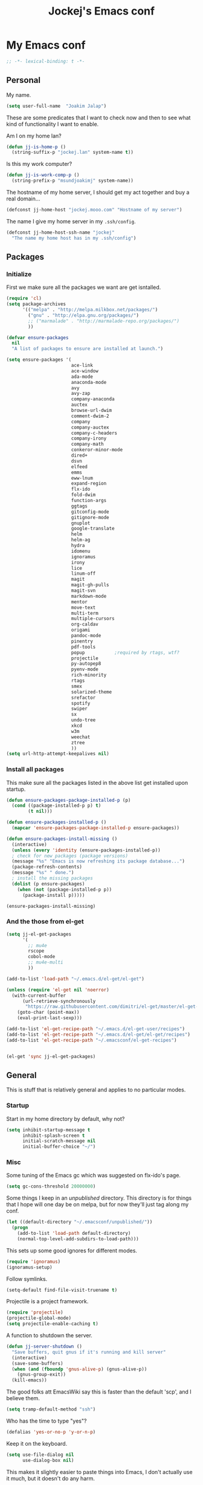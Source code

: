 #+TITLE: Jockej's Emacs conf

* My Emacs conf

  #+BEGIN_SRC emacs-lisp
  ;; -*- lexical-binding: t -*-
  #+END_SRC

** Personal
   <<babel-init>>

   My name.
   #+BEGIN_SRC emacs-lisp
  (setq user-full-name  "Joakim Jalap")
   #+END_SRC

   These are some predicates that I want to check now and then to see what kind of
   functionality I want to enable.

   Am I on my home lan?
   #+BEGIN_SRC emacs-lisp
  (defun jj-is-home-p ()
    (string-suffix-p "jockej.lan" system-name t))
   #+END_SRC

   Is this my work computer?
   #+BEGIN_SRC emacs-lisp
  (defun jj-is-work-comp-p ()
    (string-prefix-p "msundjoakimj" system-name))
   #+END_SRC

   The hostname of my home server, I should get my act together and buy a real
   domain...
   #+BEGIN_SRC emacs-lisp
  (defconst jj-home-host "jockej.mooo.com" "Hostname of my server")
   #+END_SRC

   The name I give my home server in my =.ssh/config=.
   #+BEGIN_SRC emacs-lisp
  (defconst jj-home-host-ssh-name "jockej"
    "The name my home host has in my .ssh/config")
   #+END_SRC

** Packages

*** Initialize

    First we make sure all the packages we want are get isntalled.
    #+BEGIN_SRC emacs-lisp
      (require 'cl)
      (setq package-archives
            '(("melpa" . "http://melpa.milkbox.net/packages/")
              ("gnu" . "http://elpa.gnu.org/packages/")
              ;; ("marmalade" . "http://marmalade-repo.org/packages/")
              ))

      (defvar ensure-packages
        nil
        "A list of packages to ensure are installed at launch.")

      (setq ensure-packages '(
                              ace-link
                              ace-window
                              ada-mode
                              anaconda-mode
                              avy
                              avy-zap
                              company-anaconda
                              auctex
                              browse-url-dwim
                              comment-dwim-2
                              company
                              company-auctex
                              company-c-headers
                              company-irony
                              company-math
                              conkeror-minor-mode
                              dired+
                              dsvn
                              elfeed
                              emms
                              eww-lnum
                              expand-region
                              flx-ido
                              fold-dwim
                              function-args
                              ggtags
                              gitconfig-mode
                              gitignore-mode
                              gnuplot
                              google-translate
                              helm
                              helm-ag
                              hydra
                              idomenu
                              ignoramus
                              irony
                              lice
                              linum-off
                              magit
                              magit-gh-pulls
                              magit-svn
                              markdown-mode
                              mentor
                              move-text
                              multi-term
                              multiple-cursors
                              org-caldav
                              origami
                              pandoc-mode
                              pinentry
                              pdf-tools
                              popup           ;required by rtags, wtf?
                              projectile
                              py-autopep8
                              pyenv-mode
                              rich-minority
                              rtags
                              smex
                              solarized-theme
                              srefactor
                              spotify
                              swiper
                              sx
                              undo-tree
                              xkcd
                              w3m
                              weechat
                              ztree
                              ))
      (setq url-http-attempt-keepalives nil)
    #+END_SRC

*** Install all packages

    This make sure all the packages listed in the above list get installed upon startup.
    #+BEGIN_SRC emacs-lisp
(defun ensure-packages-package-installed-p (p)
  (cond ((package-installed-p p) t)
        (t nil)))

(defun ensure-packages-installed-p ()
  (mapcar 'ensure-packages-package-installed-p ensure-packages))

(defun ensure-packages-install-missing ()
  (interactive)
  (unless (every 'identity (ensure-packages-installed-p))
  ; check for new packages (package versions)
  (message "%s" "Emacs is now refreshing its package database...")
  (package-refresh-contents)
  (message "%s" " done.")
  ; install the missing packages
  (dolist (p ensure-packages)
    (when (not (package-installed-p p))
      (package-install p)))))

(ensure-packages-install-missing)
    #+END_SRC

*** And the those from el-get

    #+BEGIN_SRC emacs-lisp
  (setq jj-el-get-packages
        '(
          ;; mu4e
          rscope
          cobol-mode
          ;; mu4e-multi
          ))

  (add-to-list 'load-path "~/.emacs.d/el-get/el-get")

  (unless (require 'el-get nil 'noerror)
    (with-current-buffer
        (url-retrieve-synchronously
         "https://raw.githubusercontent.com/dimitri/el-get/master/el-get-install.el")
      (goto-char (point-max))
      (eval-print-last-sexp)))

  (add-to-list 'el-get-recipe-path "~/.emacs.d/el-get-user/recipes")
  (add-to-list 'el-get-recipe-path "~/.emacs.d/el-get/el-get/recipes")
  (add-to-list 'el-get-recipe-path "~/.emacsconf/el-get-recipes")


  (el-get 'sync jj-el-get-packages)
    #+END_SRC

** General
   This is stuff that is relatively general and applies to no particular modes.


*** Startup

    Start in my home directory by default, why not?
    #+BEGIN_SRC emacs-lisp
  (setq inhibit-startup-message t
        inhibit-splash-screen t
        initial-scratch-message nil
        initial-buffer-choice "~/")
    #+END_SRC

*** Misc

    Some tuning of the Emacs gc which was suggested on flx-ido's page.
    #+BEGIN_SRC emacs-lisp
  (setq gc-cons-threshold 20000000)
    #+END_SRC

    Some things I keep in an /unpublished/ directory. This directory is for things
    that I hope will one day be on melpa, but for now they'll just tag along my
    conf.
    #+BEGIN_SRC emacs-lisp
  (let ((default-directory "~/.emacsconf/unpublished/"))
    (progn
      (add-to-list 'load-path default-directory)
      (normal-top-level-add-subdirs-to-load-path)))
    #+END_SRC

    This sets up some good ignores for different modes.
    #+BEGIN_SRC emacs-lisp
  (require 'ignoramus)
  (ignoramus-setup)
    #+END_SRC

    Follow symlinks.
    #+BEGIN_SRC emacs-lisp
  (setq-default find-file-visit-truename t)
    #+END_SRC

    Projectile is a project framework.
    #+BEGIN_SRC emacs-lisp
(require 'projectile)
(projectile-global-mode)
(setq projectile-enable-caching t)
    #+END_SRC

    A function to shutdown the server.
    #+BEGIN_SRC emacs-lisp
  (defun jj-server-shutdown ()
    "Save buffers, quit gnus if it's running and kill server"
    (interactive)
    (save-some-buffers)
    (when (and (fboundp 'gnus-alive-p) (gnus-alive-p))
      (gnus-group-exit))
    (kill-emacs))
    #+END_SRC

    The good folks att EmacsWiki say this is faster than the default 'scp', and I
    believe them.
    #+BEGIN_SRC emacs-lisp
  (setq tramp-default-method "ssh")
    #+END_SRC

    Who has the time to type "yes"?
    #+BEGIN_SRC emacs-lisp
(defalias 'yes-or-no-p 'y-or-n-p)
    #+END_SRC

    Keep it on the keyboard.
    #+BEGIN_SRC emacs-lisp
  (setq use-file-dialog nil
        use-dialog-box nil)
    #+END_SRC

    This makes it slightly easier to paste things into Emacs, I don't actually use
    it much, but it doesn't do any harm.
    #+BEGIN_SRC emacs-lisp
  (setq save-interprogram-paste-before-kill t)
    #+END_SRC

    The calc window is very small and very specific, make sure nothing else opens
    there.
    #+BEGIN_SRC emacs-lisp
  (defun jj-set-calc-win-dedicated (&rest args)
    (let ((win (get-buffer-window "*Calculator*")))
      (when win
        (set-window-dedicated-p win t))))
  (advice-add 'calc :after 'jj-set-calc-win-dedicated)
    #+END_SRC

    If I have made no modifications to a file and it's been changed on disk, revert
    it without asking.
    #+BEGIN_SRC emacs-lisp
  (global-auto-revert-mode 1)
    #+END_SRC

    Now, this is what i love about =Emacs=, you can have it just the way you like
    it. The problem was this: I run =i3= as my window manager, and when I switch to
    another monitor, it places the cursor in the middle. But the thing is I tend to
    have =Emacs= split into two windows, so the cursor always wound up right between
    them, and then an annoying tooltip appeared saying something like "drag to
    resize". I found this highly annoying, so I made this little function to exile
    the pointer to the top left of the frame on focus in. This of course makes it a
    little wierd when I drag the mouse into a frame and it's suddenly up in the
    corner, but it's really not that annoying, and I don't really use the mouse much
    anyways.
    #+BEGIN_SRC emacs-lisp
  (when (display-graphic-p)
    (defun jj-move-pointer ()
      "Move pointer to the top left corner"
      (set-mouse-position (car (mouse-position)) 0 0))

    (add-hook 'focus-in-hook 'jj-move-pointer))
    #+END_SRC

**** GPG

     So, this was a bit of a pain to get working, but now it works. For some
     inexplicable reason, pinentry-emacs isn't built by default on either FreeBSD or
     Arch, so one has to build it from source, and add
     =--enable-pinentry-emacs=. Then add "allow-pinentry-emacs" to
     =~/.gnupg/gpg-agent.conf=.
     Then one simply does:
#+BEGIN_SRC emacs-lisp
  (pinentry-start)
  (setenv "INSIDE_EMACS" "YES")
#+END_SRC

**** Helper fuctions

     A function to switch window. I think I've read somewhere that you shouldn't put
     lambda expressions in hooks (not sure why), so I define a function. The reason
     for the =&rest args= is that I need to be able to use it as advice to a function
     which takes arguments.
     #+BEGIN_SRC emacs-lisp
  (defun jj-other-window (&rest args)
    (other-window 1))
     #+END_SRC

*** Dired

    Some tasty extras for dired.
    #+BEGIN_SRC emacs-lisp
  (require 'dired-x)
  (require 'dired+)
    #+END_SRC

    Don't create new dired buffers all the time.
    #+BEGIN_SRC emacs-lisp
  (toggle-diredp-find-file-reuse-dir 1)
    #+END_SRC

    Dired+ does crazy amounts of font lock, too much for my taste. Turn it down a
    notch.
    #+BEGIN_SRC emacs-lisp
  (setq font-lock-maximum-decoration '((dired-mode . nil)
                                       (wdired-mode . nil)
                                       (t . t)))
    #+END_SRC

    Hide details like owner and such.
    #+BEGIN_SRC emacs-lisp
  (setq diredp-hide-details-initially-flag t
        diredp-hide-details-propagate-flag t)
    #+END_SRC

    Always copy and delete recursively withour prompting.
    #+BEGIN_SRC emacs-lisp
  (setq dired-recursive-copies 'always
        dired-recursive-deletes 'always)
    #+END_SRC

    "Dwim-target" means that if there is another dired window in the same frame,
    that will be the default target of rename and copy operations. This means that
    we can use Emacs as a midnight commander!
    #+BEGIN_SRC emacs-lisp
  (setq dired-dwim-target t)
    #+END_SRC

    A list of programs to use for different extensions.
    #+BEGIN_SRC emacs-lisp
  (setq dired-guess-shell-alist-user
        '(
          ("\\.pdf\\'" "zathura")
          ("\\.f?od.\\'" "libreoffice")
          ("\\.docx?\\'" "libreoffice")
          ("\\.mkv\\'" "mplayer -ao sdl")
          ("\\.avi\\'" "mplayer -ao sdl")
          ("\\.mpeg\\'" "mplayer -ao sdl")
          ))
    #+END_SRC

    Add switches for human readable sizes and to hide dotfiles.
    #+BEGIN_SRC emacs-lisp
  (setq dired-listing-switches "-lh")
    #+END_SRC

Bind =C-j= to a command which executes the script under the cursor. Quite handy.
#+BEGIN_SRC emacs-lisp
  (defun jj-this-script ()
    "Run the file under cursor, hopefully it is a script"
    (interactive)
    (when (eq major-mode 'dired-mode)
      (let ((script (dired-get-filename)))
        (if (and (file-regular-p script)
                 (file-executable-p script))
            (shell-command script
                           "*jj-dired-script*"
                           "*jj-dired-script-error*")
          (user-error "Can't run that file")))))

  (define-key dired-mode-map (kbd "C-j") 'jj-this-script)
#+END_SRC

*** Keyboard

    These are just some bindings I find more comfortable than the defaults, which I
    honestly find quite horrible.
    #+BEGIN_SRC emacs-lisp
(global-set-key (kbd "C-;") 'Control-X-prefix)
(define-key key-translation-map (kbd "C-,") (kbd "C-c"))
    #+END_SRC

    I also add a Hyper modifier key, which gives the possibility for many new global
    keybindings which don't conflict with any from packages or core Emacs. For this
    I use the "Menu" key, which I otherwise don't use for anything anyway.
    On GNU/Linux I do this via xmodmap, but on Windows you can do this instead:
    #+BEGIN_SRC emacs-lisp
  (when (eq system-type 'windows-nt)
    (setq w32-apps-modifier 'hyper))
    #+END_SRC

    Unfortunately I can't use the menu key in the terminal, so I also add this:
    #+BEGIN_SRC emacs-lisp
(define-key function-key-map (kbd "<f9>") 'event-apply-hyper-modifier)
    #+END_SRC

    Actually what I do is I make the menu key send 'F9', so I can use when I ssh
    from, say, xterm.

    I have written an input method for the programmers dvorak layout. MAybe one day
    I'll put it on Melpa.
    #+BEGIN_SRC emacs-lisp
  (require 'programmers-dvorak)
    #+END_SRC

*** Editing

    General Editing settings.

    I used to do most my programming on a 10" netbook, so I got used to these
    settings, and now I quite like them.
    #+BEGIN_SRC emacs-lisp
  (setq standard-indent 2)
  (setq tab-width 2)
  (setq-default fill-column 80
                auto-fill-function 'do-auto-fill
                indent-tabs-mode nil)
    #+END_SRC

    Require a newline at the end of files.
    #+BEGIN_SRC emacs-lisp
  (setq-default require-final-newline t)
    #+END_SRC

    This is some weird anachronism.
    #+BEGIN_SRC emacs-lisp
  (setq-default sentence-end-double-space nil)
    #+END_SRC

    I delete more than I read help docs, a fact which probably says something about
    me as a person...
    #+BEGIN_SRC emacs-lisp
(define-key global-map "\C-h" 'backward-delete-char)
    #+END_SRC

    These are very nice builtins, but have no keybindings per default.
    #+BEGIN_SRC emacs-lisp
  (require 'misc)
  (global-set-key (kbd "M-B") 'backward-to-word)
  (global-set-key (kbd "M-F") 'forward-to-word)
    #+END_SRC

    These are more useful this way, when they operate on the whole word.
    TODO: convert these to the new `advice-add' syntax.
    #+BEGIN_SRC emacs-lisp
  (defadvice upcase-word (before upcase-word-advice activate)
    (unless (looking-back "\\b")
      (backward-word)))

  (defadvice downcase-word (before downcase-word-advice activate)
    (unless (looking-back "\\b")
      (backward-word)))

  (defadvice capitalize-word (before capitalize-word-advice activate)
    (unless (or (looking-back "\\b")
                (bound-and-true-p subword-mode))
      (backward-word)))
    #+END_SRC

**** Custom commands

     I think this is more useful than the default =newline-and-indent=, =open-line=
     and =kill-line=. Originally I got the *-open-line functions from a SO post I
     think and they were meant to emulate vi's =o= and =O= commands (the horror!).
     Now I've extended them a bit. Org uses its own version of most of these
     commands, and I've tried to keep the nice parts of those.

     A function to open a line above, sort of like vi's =O=.
     #+BEGIN_SRC emacs-lisp
  ;; need this for org-table-check-inside-data-field
  (require 'org-table)
  (defun jj-open-line-above (arg)
    "Insert a new line above the current line and indent it.

  If we're in an org table, insert a new row, like `org-open-line' does. With a
    prefix argument, call `open-line', and indent stuff properly (not in an org-table)."
    (interactive "P")
    (if (and (eq major-mode 'org-mode)
             (org-table-check-inside-data-field t))
        (org-table-insert-row)
      (if arg
          (save-excursion
            (open-line 1)
            (forward-line 1)
            (indent-according-to-mode)
            (forward-line -1))
        (progn
          (beginning-of-line)
          (open-line 1)
          (indent-according-to-mode)))))

  (global-set-key (kbd "C-o") 'jj-open-line-above)
  (define-key org-mode-map (kbd "C-o") 'jj-open-line-above)
     #+END_SRC

     This is a bit like vi's =o=.
     #+BEGIN_SRC emacs-lisp
  (defun jj-open-line-below ()
    "Insert a new line below the current line and indent it.

  If we're in an org-mode buffer and in a table, go to the next table row instead,
   so as to emulate org-modes newline-and-indent"
    (if (and (eq major-mode 'org-mode)
             (org-table-check-inside-data-field t))
        (org-table-next-row)
      (progn
        (end-of-line)
        (newline-and-indent))))
     #+END_SRC

     This is one of my most used commands.
     #+BEGIN_SRC emacs-lisp
  (defun jj-open-line (&optional abovep)
    "Insert a newline below the current line and put point at beginning.

  With a prefix argument, call `jj-open-line-above'.
  With double prefix argument, call `jj-open-line-above' with prefix argument."
    (interactive "P")
    (cond ((equal abovep '(16))
           (jj-open-line-above t))
          ((equal abovep '(4))
           (jj-open-line-above nil))
          (t (jj-open-line-below))))

  (global-set-key (kbd "C-j") 'jj-open-line)
  (define-key org-mode-map (kbd "C-j") 'jj-open-line)
     #+END_SRC

     Usually I wan't to call =kill-whole-line=, but in certain situations it is
     better to call =kill-line=.
     #+BEGIN_SRC emacs-lisp
  (defun jj-kill-line (&optional arg)
    "Run `kill-whole-line', with prefix run `kill-line'."
    (interactive "P")
    (if arg (kill-line)
      (kill-whole-line)))

  (define-key org-mode-map (kbd "C-k") 'jj-kill-line)
  (global-set-key (kbd "C-k") 'jj-kill-line)
     #+END_SRC

     I'm starting to feel a bit of the infamous Emacs pinky. So I wanted a more
     comfortable way of scrolling than =C-n=. =just-one-space= is a useful functions
     sometimes, so it gets to semi keep its keybinding.
     #+BEGIN_SRC emacs-lisp
  (defun jj-thumb-scroll (&optional arg)
    "Call `next-line'. With argument call `just-one-space'."
    (interactive "P")
    (if arg (just-one-space)
      (next-line)))

  (global-set-key (kbd "M-SPC") 'jj-thumb-scroll)
     #+END_SRC

     This is an awesome extension. Unfortunately "C-|" is on of them keybindings
     which won't work in a terminal, so bind it to <F8> also.
     #+BEGIN_SRC emacs-lisp
  (global-set-key (kbd "C-|") 'er/expand-region)
  (global-set-key (kbd "<f8>") 'er/expand-region)
     #+END_SRC

     Multiple cursors. I don't actually use this... but it's good to be able to
     counter those sublimists...
     I took this from hydra's examples.
     #+BEGIN_SRC emacs-lisp
  (require 'multiple-cursors)
  (defhydra jj-multiple-cursors-hydra (:hint nil)
    "
       ^Up^            ^Down^        ^Miscellaneous^
  ----------------------------------------------
  [_p_]   Next    [_n_]   Next    [_l_] Edit lines
  [_P_]   Skip    [_N_]   Skip    [_a_] Mark all
  [_M-p_] Unmark  [_M-n_] Unmark  [_q_] Quit"
    ("l" mc/edit-lines :exit t)
    ("a" mc/mark-all-like-this :exit t)
    ("n" mc/mark-next-like-this)
    ("N" mc/skip-to-next-like-this)
    ("M-n" mc/unmark-next-like-this)
    ("p" mc/mark-previous-like-this)
    ("P" mc/skip-to-previous-like-this)
    ("M-p" mc/unmark-previous-like-this)
    ("q" nil))
  (global-set-key (kbd "H-m") 'jj-multiple-cursors-hydra/body)
     #+END_SRC

     Undo-tree is awesome.
     #+BEGIN_SRC emacs-lisp
  (require 'undo-tree)
  (global-undo-tree-mode)
     #+END_SRC

     A function to clean up buffers in general.
     #+BEGIN_SRC emacs-lisp
  (defun jj-clean-buffer ()
    "A function to make sure a buffer is nicely formatted"
    (interactive)
    (indent-region (point-min) (point-max))
    (untabify (point-min) (point-max))
    (delete-trailing-whitespace))
     #+END_SRC

     #+BEGIN_SRC emacs-lisp
  (require 'move-text)
  (global-set-key (kbd "M-S-<up>") 'move-text-up)
  (global-set-key (kbd "M-S-<down>") 'move-text-down)
     #+END_SRC

     #+BEGIN_SRC emacs-lisp
  (require 'avy-zap)
  (global-set-key (kbd "M-Z") 'avy-zap-to-char)
     #+END_SRC

     A couple of functions for opening temp buffers. Comes in handy sometimes.
     #+BEGIN_SRC emacs-lisp
  (defun jj-tmp-file (ending)
    "Opens as new buffer with major-mode set according to ending."
    (interactive "Mending: ")
    (let ((name (concat "jjtmp." ending)))
      (pop-to-buffer (generate-new-buffer name))
      (let ((buffer-file-name name))
        (set-auto-mode))))

  (defun jj-kill-tmps (ending)
    "Kill all jjtmp buffer ending in 'ending', which can be the empy string, which
    means kill all jjtmp buffers."
    (interactive "Mending: ")
    (let ((name (concat "jjtmp." ending)))
      (dolist (buf (buffer-list))
        (when (string-prefix-p name (buffer-name buf))
          (kill-buffer buf)))))
     #+END_SRC

*** Completion
    I use ido for most completion, I find it less intrusive than helm for things
    like switching buffers.
    #+BEGIN_SRC emacs-lisp
  (require 'flx-ido)
  (ido-mode 1)
  (ido-everywhere)
  (flx-ido-mode 1)
  (setq ido-enable-flex-matching t
        ido-use-faces nil)
    #+END_SRC

    Smex is a good replacement for M-x.
    #+BEGIN_SRC emacs-lisp
  (global-set-key (kbd "M-x") 'smex)
  (global-set-key (kbd "M-X") 'smex-major-mode-commands)
    #+END_SRC

*** Terminal

**** Ansi-term

     Use =zsh= if available, otherwise default to a regular bourne shell.
     #+BEGIN_SRC emacs-lisp
  (require 'multi-term)
  (setq multi-term-program (or (executable-find "zsh") "/bin/sh"))

  (defun jj-do-in-other-window (func &optional arg)
    "Move to other window and apply func."
    (jj-other-window)
    (call-interactively func arg))

  (defun jj-open-term-other-window (&optional arg)
    "Open a new terminal in the other window."
    (interactive "P")
    (jj-do-in-other-window 'multi-term arg))

  (defun jj-next-term-other-window (&optional arg)
    "Switch to next terminal in other window"
    (interactive "P")
    (jj-do-in-other-window 'multi-term-next arg))

  (defun jj-prev-term-other-window (&optional arg)
    "Switch to previous terminal in other window"
    (interactive "P")
    (jj-do-in-other-window 'multi-term-prev arg))

  (global-set-key (kbd "H-t c") 'multi-term)
  (global-set-key (kbd "H-t 4 c") 'jj-open-term-other-window)
  (global-set-key (kbd "H-t n") 'multi-term-next)
  (global-set-key (kbd "H-t 4 n") 'jj-next-term-other-window)
  (global-set-key (kbd "H-t p") 'multi-term-prev)
  (global-set-key (kbd "H-t 4 p") 'jj-prev-term-other-window)
     #+END_SRC

**** Eshell

     The Emacs shell.
     #+BEGIN_SRC emacs-lisp
  (require 'eshell)

  (defun jj-eshell-other-window ()
    "Open eshell in other window."
    (interactive)
    (jj-other-window)
    (eshell))

  (global-set-key (kbd "H-t e") 'eshell)
  (global-set-key (kbd "H-t 4 e") 'jj-eshell-other-window)
     #+END_SRC

     I don't know why this has to be done this way...
     #+BEGIN_SRC emacs-lisp
  (add-hook 'eshell-mode-hook
            (lambda ()
              (define-key eshell-mode-map (kbd "C-d")
                'eshell-life-is-too-much)))
     #+END_SRC

     Better to use Emacs.
     #+BEGIN_SRC emacs-lisp
  (setenv "PAGER" (executable-find "cat"))
     #+END_SRC

     #+BEGIN_SRC emacs-lisp
  (require 'em-smart)
  (setq eshell-where-to-jump 'begin)
  (setq eshell-review-quick-commands nil)
  (setq eshell-smart-space-goes-to-end t)
     #+END_SRC

*** Help

    I need somebody..
    #+BEGIN_SRC emacs-lisp
(require 'ehelp)
(define-key global-map [help] 'ehelp-command)
(define-key global-map [f1] 'ehelp-command)
    #+END_SRC

*** Scrolling

    Scrolling is always problematic.
    #+BEGIN_SRC emacs-lisp
  (setq scroll-conservatively 101
        scroll-margin 3
        scroll-preserve-screen-position t)
    #+END_SRC

*** Navigation

    These are functions to jump around in or between windows.
    #+BEGIN_SRC emacs-lisp
  (require 'avy)
  (defun jj-avy-or-clear-table-cell ()
    "If in org-mode table call `org-table-blank-field', otherwise
  call `avy-goto-word-or-subword-1'."
    (interactive)
    (if (and (eq major-mode 'org-mode)
             (org-table-check-inside-data-field t))
        (org-table-blank-field)
      (avy-goto-word-or-subword-1)))

  (global-set-key (kbd "C-c SPC") 'jj-avy-or-clear-table-cell)
  (define-key org-mode-map (kbd "C-c SPC") 'jj-avy-or-clear-table-cell)
    #+END_SRC

    Jump to a window.
    #+BEGIN_SRC emacs-lisp
  (require 'ace-window)
  (setq aw-keys '(?a ?s ?d ?f ?g ?h ?j ?k ?l))
  (define-key global-map (kbd "C-c <tab>") 'ace-window)
    #+END_SRC

    #+BEGIN_SRC emacs-lisp
  (require 'ace-link)
  (ace-link-setup-default)
    #+END_SRC

    Idomenu is a way to navigate imenu using ido, which is vastly superior to the
    default imenu in my opinion.
    #+BEGIN_SRC emacs-lisp
  (require 'idomenu)
  (setq-default imenu-auto-rescan t)
    #+END_SRC

    When I search for something I usually want to move to that thing. So move to the
    Occur buffer after invoking occur.
    #+BEGIN_SRC emacs-lisp
  (add-hook 'occur-hook 'jj-other-window)
    #+END_SRC

    A little function to search the symbol at point.
    #+BEGIN_SRC emacs-lisp
  (require 'thingatpt)
  (defun jj-occur-this (&optional proj)
    "Occur the symbol at point.

  With prefix, do a projectile-multi-occur. If there is no symbol at point, fall
    back to the regular `occur' or `projectile-multi-occur'."
    (interactive "P")
    (let ((thing (thing-at-point 'symbol t)))
      (if proj
          (if thing (multi-occur (projectile-project-buffers) thing)
            (projectile-multi-occur))
        (if thing (occur thing)
          (call-interactively 'occur)))))
  (global-set-key (kbd "H-a o") 'jj-occur-this)
    #+END_SRC

    #+BEGIN_SRC emacs-lisp
  (require 'swiper)
  (global-set-key (kbd "H-s") 'swiper)
    #+END_SRC

*** Backups

    Control the Emacs backups.
    #+BEGIN_SRC emacs-lisp
(setq
   backup-by-copying t
   backup-directory-alist
    '(("." . "~/.emacs-backups"))
   delete-old-versions t
   kept-new-versions 4
   kept-old-versions 2
   version-control t)
    #+END_SRC

** Non programming editing modes

*** Latex

    #+BEGIN_SRC emacs-lisp
  (require 'tex-site)
  (setq TeX-auto-save t)
  (setq TeX-parse-self t)
  (setq TeX-PDF-mode t)
  (setq-default TeX-master nil)
  (setq TeX-source-correlate-method 'synctex)
  (setq TeX-source-correlate-mode t)
  (setq TeX-source-correlate-start-server t)
  (setq reftex-plug-into-AUCTeX t)
  (setq TeX-view-program-selection '((output-pdf "zathura")))
  (require 'company-auctex)
  (require 'company-math)

  (defun jj-latex-hook ()
    "My hook for latex mode"
    (turn-on-reftex)
    (setq-local company-backends
                (append '(company-latex-commands company-math-symbols-latex)
                        company-backends))
    (company-auctex-init))

  (add-hook 'LaTeX-mode-hook 'jj-latex-hook)
    #+END_SRC

*** Markdown

    #+BEGIN_SRC emacs-lisp
(autoload 'markdown-mode "markdown-mode"
  "Major mode for editing markdown files" t)
(add-to-list 'auto-mode-alist '("\\.md\\'" . markdown-mode))
    #+END_SRC

** Internet stuff
*** The mighty gnus

    I use the mighty =gnus= to read some mailing lists. I'm also starting to use it
    to read my mail and rss feeds, but I'm not quite satisfied with my setup, so I'm
    keeping my old =mu4e= and =elfeed= setups for now.
    #+BEGIN_SRC emacs-lisp
  (require 'gnus)
  (setq gnus-select-method `(nntp "gmane"
                                  (nntp-open-connection-function
                                   nntp-open-tls-stream)
                                  (nntp-port-number
                                   ,(if (jj-is-work-comp-p) 20027 563))
                                   (nntp-address
                                    ,(if (jj-is-work-comp-p) "localhost" "news.gmane.org")))
        gnus-nntp-server nil
        gnus-large-newsgroup 1000
        mm-text-html-renderer 'shr
        gnus-home-directory "~/.gnus/")
    #+END_SRC

    #+BEGIN_SRC emacs-lisp
  (defvar jj-gmane-tunnel-running nil
    "A closure to check if the ssh tunnel I need to access gmane from work is
    running.")

  (when (jj-is-work-comp-p)
    (unless (and jj-gmane-tunnel-running (funcall jj-gmane-tunnel-running))
      (let ((proc (start-process "gmane-tunnel"
                                 nil
                                 (executable-find "ssh")
                                 "-f" "-N" "-L" "20027:news.gmane.org:563"
                                 jj-home-host-ssh-name)))
        (setq jj-gmane-tunnel-running
              (lambda ()
                (eq (process-status proc) 'run))))))

  (defun jj-can-connect-to-gmane ()
    "Is it ok to connect to gmane?"
    (when (jj-is-work-comp-p)
      (unless (and jj-gmane-tunnel-running (funcall jj-gmane-tunnel-running))
        (user-error "No ssh tunnel to gmane"))))
    #+END_SRC

    This is bound to 'read manual' in gnus. That's for losers!
    #+BEGIN_SRC emacs-lisp
  (define-key gnus-group-mode-map (kbd "C-c <tab>") 'ace-window)
    #+END_SRC

    Sync the state to my home server, but ask first. The reason is that if there is
    something wrong with some setup, this sync can really fuck things up if it gets
    written to the server.
    #+BEGIN_SRC emacs-lisp
  (require 'gnus)
  (require 'gnus-sync)
  (setq gnus-sync-backend (concat "/ssh:" jj-home-host-ssh-name
                                  ":gnus-sync/gnus")
        gnus-sync-global-vars '(gnus-newsrc-last-checked-date
                                gnus-topic-topology
                                gnu-topic-alist
                                gnus-newsrc-alist)
        gnus-sync-newsrc-groups '("nntp")
        gnus-sync-newsrc-offsets '(2 3))

  (defun jj-maybe-read-sync (&rest ignored)
    (when (y-or-n-p "Sync the gnus? ")
      (gnus-sync-read t)))

  (defun jj-maybe-save-sync (&rest ignored)
    (when (y-or-n-p "Sync the gnus? ")
      (gnus-sync-save)))

  (remove-hook 'gnus-save-newsrc-hook 'gnus-sync-save)
  (advice-add 'gnus :before 'jj-maybe-read-sync)
  (add-hook 'gnus-save-newsrc-hook 'jj-maybe-save-sync)
    #+END_SRC

    Also read news from eternal september.
    #+BEGIN_SRC emacs-lisp
  (push '(nntp "eternal-september"
               (nntp-open-connection-function nntp-open-tls-stream)
               (nntp-port-number 443)
               (nntp-address "news.eternal-september.org"))
        gnus-secondary-select-methods)
    #+END_SRC

    Use topics.
    #+BEGIN_SRC emacs-lisp
  (add-hook 'gnus-group-mode-hook 'gnus-topic-mode)
    #+END_SRC

    This is from EmacsWiki.
    #+BEGIN_SRC emacs-lisp
  (defun jj-gnus-topic-fold-this-topic nil
        "Toggle folding of current topic."
        (interactive)
        (gnus-topic-goto-topic (gnus-current-topic))
        (gnus-topic-fold))
  (define-key gnus-group-mode-map (kbd "<tab>")
    'jj-gnus-topic-fold-this-topic)
    #+END_SRC

    #+BEGIN_SRC emacs-lisp
  (setq gnus-use-cache t
        gnus-thread-hide-subtree t
        gnus-topic-display-empty-topics nil
        gnus-auto-select-first nil
        gnus-treat-from-picon nil
        gnus-treat-mail-picon nil
        gnus-treat-from-gravatar nil
        gnus-treat-mail-gravatar nil
        gnus-treat-newsgroups-picon nil
        gnus-treat-display-smileys nil
        gnus-treat-display-face nil
        gnus-treat-display-x-face nil
        )

  (add-hook 'gnus-summary-prepared-hook 'gnus-summary-hide-all-threads)
    #+END_SRC


    #+BEGIN_SRC emacs-lisp
  (defun jj-nntp-send-auth ()
    (nntp-send-authinfo t))

  (add-hook 'nntp-server-opened-hook 'jj-nntp-send-auth)
    #+END_SRC

*** Mail

    #+BEGIN_SRC emacs-lisp
  (setq user-mail-address "joakim.jalap@fastmail.com")
    #+END_SRC

    This is where I store my mail.
    #+BEGIN_SRC emacs-lisp
  (setq message-directory "~/mail")
    #+END_SRC

    Basic settings for sending mail.
    #+BEGIN_SRC emacs-lisp
  (setq smtpmail-default-smtp-server "mail.messagingengine.com")
  (require 'smtpmail)
  (setq send-mail-function 'smtpmail-send-it
        message-send-mail-function 'smtpmail-send-it
        smtpmail-stream-type 'ssl
        smtpmail-smtp-server "mail.messagingengine.com"
        smtpmail-smtp-service 465)
    #+END_SRC

    Kill the message buffer after sending.
    #+BEGIN_SRC emacs-lisp
  (setq message-kill-buffer-on-exit t)
    #+END_SRC

    #+BEGIN_SRC emacs-lisp
  (require 'mbsync)
  (setq mbsync-sync-objects
        '(("fastmail" . "mail.messagingengine.com")
          ("gmail" . "imap.gmail.com")))
    #+END_SRC

    #+BEGIN_SRC emacs-lisp
  (setq mbsync-top-maildir (expand-file-name "~/mail"))
    #+END_SRC

    #+BEGIN_SRC emacs-lisp
  (add-hook 'mbsync-after-fetch-hook 'mbsync-notmuch-new)
  (add-hook 'mbsync-after-fetch-hook 'mbsync-mu-index)
    #+END_SRC

    My configuration for mu4e.
    #+BEGIN_SRC emacs-lisp
  (if (display-graphic-p)
      (setq mu4e-view-show-images t
            mu4e-view-prefer-html t
            mu4e-use-fancy-chars t)
    (setq mu4e-view-show-images nil
          mu4e-view-prefer-html nil
          mu4e-use-fancy-chars nil))

  (setq mu4e-maildir (expand-file-name "~/mail/fastmail")
        mu4e-sent-folder "/Sent Items"
        mu4e-drafts-folder "/Drafts"
        mu4e-html2text-command 'html2text
        mu4e-sent-messages-behavior 'delete)

  (defun jj-setup-for-mu4e ()
    "Setup for using mu4e."
    (interactive)
    (setq mail-user-agent 'mu4e-user-agent))
    #+END_SRC

    A little function to show a notification when I've got mail.
    #+BEGIN_SRC emacs-lisp
  (when (display-graphic-p)
    (require 'notifications)
    (defun jj-new-mail-notification (sender)
      "Notify me that there is new mail"
      (notifications-notify
       :title "You've got mail!"
       :body sender
       :urgency 'normal)))
    #+END_SRC

    Add my mail as a selection method in gnus.
    #+BEGIN_SRC emacs-lisp
  (require 'nnir)
  (push `(nnmaildir "fastmail" (directory ,(expand-file-name "~/mail/fastmail"))
                    (get-new-mail nil)
                    (nnir-search-engine notmuch))
        gnus-secondary-select-methods)
  (setq mail-sources nil)

  (setq nnir-notmuch-remove-prefix (expand-file-name "~/mail"))
    #+END_SRC

    And my old gmail.
    #+BEGIN_SRC emacs-lisp
  (push `(nnmaildir "gmail" (directory ,(expand-file-name "~/mail/gmail"))
                    (get-new-mail nil)
                    (nnir-search-engine notmuch))
        gnus-secondary-select-methods)
    #+END_SRC

    Setup the different posting styles.
    #+BEGIN_SRC emacs-lisp
  (setq gnus-parameters
        '(("^nnmaildir.*fastmail*"
           (posting-style
            (name "Joakim Jalap")
            (address "joakim.jalap@fastmail.com")
            (gcc "nnmaildir+fastmail:Sent Items")
            ("X-Message-SMTP-Method" "smtp mail.messagingengine.com 465")
            ))
          ("^nnmaildir.*gmail:.*"
           (posting-style
            (name "Joakim Jalap")
            (address "joakim.jalap@gmail.com")
            (gcc "nnmaildir+gmail:Sent")
            ("X-Message-SMTP-Method" "smtp smtp.gmail.com 465")
            ))))
    #+END_SRC


    #+BEGIN_SRC emacs-lisp
  (setq gnus-permanently-visible-groups ".*Inbox.*")
    #+END_SRC

*** Browsing

    =Eww= is the built in browser in Emacs, well on of them anyway, and it's really
    good, so I use it by default. Then I set an external browser depending on the
    environment.
    #+BEGIN_SRC emacs-lisp
  (setq browse-url-browser-function 'eww-browse-url
        shr-external-browser 'browse-url-generic)

  (setq browse-url-generic-program
        (cond ((eq system-type 'windows-nt)
               (executable-find "Chrome"))
              (t (setq browse-url-generic-program
                       (if (display-graphic-p)
                           (executable-find "conkeror")
                         (executable-find "w3m"))))))

  ;;(require 'browse-url-dwim)
  ;;(browse-url-dwim-mode 1)
    #+END_SRC

    This package implements =conkeror= like functionality for =eww=, and it really is
    the bees knees.
    #+BEGIN_SRC emacs-lisp
  (require 'eww-lnum)
  (eval-after-load "eww"
    '(progn (define-key eww-mode-map "f" 'eww-lnum-follow)
            (define-key eww-mode-map "F" 'eww-lnum-universal)))
    #+END_SRC


    When it comes to graphical browsers, I really like =conkeror=, it's the =Emacs=
    of browsers. It seems to have a special place in the heart of Emacs hackers, so
    much that there is actually a minor mode for editing its config files!
    #+BEGIN_SRC emacs-lisp
  (require 'conkeror-minor-mode)
  (add-hook 'js-mode-hook (lambda ()
                            (when (string= ".conkerorrc" (buffer-name))
                              (conkeror-minor-mode 1))))
    #+END_SRC

    This is an Emacs interface to =w3m=, it's maybe a little better than =eww= actually.
    #+BEGIN_SRC emacs-lisp
  (require 'w3m)
  (setq w3m-home-page "https://duckduckgo.com")
  (require 'w3m-search)
  (add-to-list 'w3m-search-engine-alist
               '("ddg" "https://duckduckgo.com/?q=%s"))
  (setq w3m-search-default-engine "ddg")
    #+END_SRC

    For that awesome conkerorlikeness.
    #+BEGIN_SRC emacs-lisp
  (require 'w3m-lnum)
  (w3m-lnum-mode 1)
    #+END_SRC

    Download to the same place as every other program.
    #+BEGIN_SRC emacs-lisp
  (setq w3m-default-save-directory (expand-file-name "~/Downloads"))
    #+END_SRC

    Use the page title as the buffer name.
    #+BEGIN_SRC emacs-lisp
  (setq w3m-use-title-buffer-name t)
    #+END_SRC

    #+BEGIN_SRC emacs-lisp
  (define-key w3m-mode-map (kbd "C-c C-t") 'w3m-view-this-url-new-session)
    #+END_SRC

    This mode associates a =w3m= window with the frame it is in, so that a =w3m= window
    only has tabs for the buffers in the same frame.
    #+BEGIN_SRC emacs-lisp
  (w3m-fb-mode 1)
    #+END_SRC

*** IRC

**** Weechat

     Weechat for IRC. Turn of auto fill mode in weechat, since it chops up messages.
     #+BEGIN_SRC emacs-lisp
  (require 'weechat)
  (setq weechat-host-default jj-home-host
        weechat-port-default 20023
        weechat-mode-default 'ssl)
  (add-hook 'weechat-mode-hook 'auto-fill-mode)
     #+END_SRC

     #+BEGIN_SRC emacs-lisp
  (require 'gnutls)
  (push (expand-file-name "~/.emacsconf/jockej-weechat.crt")
        gnutls-trustfiles)
     #+END_SRC

     I use a self signed certificate which I'm too lazy to copy to my computers...
     Probably should do that someday.
     #+BEGIN_SRC emacs-lisp
  (require 'weechat-relay)
  (setq weechat-relay-ssl-check-signatures nil)
     #+END_SRC

     If we have the ability, show notifications.
     #+BEGIN_SRC emacs-lisp
  (when (display-graphic-p)
    (require 'notifications)
    (push 'weechat-nottifications weechat-modules))
     #+END_SRC

**** ERC

     #+BEGIN_SRC emacs-lisp
  (require 'erc)
  (require 'erc-track)


  (erc-track-mode t)
  (setq-default erc-track-exclude-types '("JOIN" "NICK" "PART" "QUIT" "MODE"
                                          "324" "329" "332" "333" "353" "477"))
  (setq-default erc-hide-list '("JOIN" "PART" "QUIT" "NICK"))
  (setq erc-format-query-as-channel-p t
        erc-track-priority-faces-only 'all
        erc-track-faces-priority-list '(erc-error-face
                                        erc-current-nick-face
                                        erc-keyword-face
                                        erc-nick-msg-face
                                        erc-direct-msg-face
                                        erc-dangerous-host-face
                                        erc-notice-face
                                        erc-prompt-face))
     #+END_SRC

     #+BEGIN_SRC emacs-lisp
  (push 'notifications erc-modules)
  (erc-update-modules)
     #+END_SRC

     #+BEGIN_SRC emacs-lisp

     #+END_SRC

     #+BEGIN_SRC emacs-lisp
  (setq erc-default-server jj-home-host
        erc-default-port 20026
        erc-nick '("jalle" "jockej")
        erc-nick-uniquifier "_"
        )
     #+END_SRC

     #+BEGIN_SRC emacs-lisp
  (setq erc-prompt-for-password nil)
     #+END_SRC

**** RCIRC

     #+BEGIN_SRC emacs-lisp
  (require 'rcirc)
  (setq rcirc-server-alist
        `((,jj-home-host :port 20026 :encryption tls)))
     #+END_SRC

*** RSS

    I've got all of these from gwene as well, so this might be gone soon.
    #+BEGIN_SRC emacs-lisp
  (require 'elfeed)
  (setq elfeed-feeds
        '("wingolog.org/feed/atom"
          "http://feeds.feedburner.com/codinghorror"
          "http://www.devttys0.com/feed/"
          "http://syndication.thedailywtf.com/TheDailyWtf"
          "http://git.hcoop.net/?p=bpt/emacs.git;a=rss"
          "http://emacshorrors.com/feed"
          "http://endlessparentheses.com/atom.xml"
          "http://oremacs.com/atom.xml"
          ))
    #+END_SRC

*** Google translate

    Why would I leave Emacs just to transate something?
    #+BEGIN_SRC emacs-lisp
  (require 'google-translate)
  (require 'google-translate-smooth-ui)
  (setq google-translate-translation-directions-alist
        '(("en" . "sv")
          ("sv" . "en")))
  (defalias 'jj-translate 'google-translate-smooth-translate
    "Translate using google translate.")
    #+END_SRC

*** Torrents

    This lets me control =rtorrent= via =xmlrpc= from =Emacs=. I have the matching
    =.rtorrent.rc= file in my dotfiles repo.
    #+BEGIN_SRC emacs-lisp
  (require 'mentor)
  (setq mentor-rtorrent-url "scgi://localhost:5000")
    #+END_SRC

    This lets me browse and start torrents on my headless server with ease!
    #+BEGIN_SRC emacs-lisp
  (defun jj-queue-torrent (&optional no-start)
    "A little hack to load a torrent into rtorrent directly from w3m, provided
    there is a mentor buffer active. Point must be on a magnet link in w3m.

  With prefix argument, load the torrent but do not start it, otherwise start it
  right away."
    (interactive "P")
    (unless (get-buffer "*mentor*")
      (user-error "Mentor doesn't seem to be running"))
    (let ((cmd (if no-start "load" "load_start")))
      ;; Need `t' in order to actually kill the url
      (w3m-print-this-url t)
      ;; clear echo area
      (message nil)
      (let ((url (pop kill-ring)))
        (set-text-properties 0 (length url) nil url)
        (mentor-call-command (concat cmd " " url)))))

  (define-key w3m-mode-map (kbd "H-w") 'jj-queue-torrent)

    #+END_SRC

** Programming
*** General

    This package allows us to insert license headers, real nifty.
    #+BEGIN_SRC emacs-lisp
(require 'lice)
    #+END_SRC

*** Code helpers

    Autocomplete, which sometimes works.
    #+BEGIN_SRC emacs-lisp
  (require 'company)
  (require 'semantic)
  (add-hook 'after-init-hook 'global-company-mode)
  (global-semanticdb-minor-mode 1)
  (semanticdb-enable-gnu-global-databases 'c-mode)
  (semanticdb-enable-gnu-global-databases 'c++-mode)
  (global-semantic-idle-scheduler-mode)
  (semantic-mode 1)
  (eval-after-load 'company '(add-to-list 'company-backends 'company-semantic))
  (define-key company-active-map (kbd "C-d") 'company-show-doc-buffer)
    #+END_SRC

    Eldoc shows documentation in the minibuffer.
    #+BEGIN_SRC emacs-lisp
  (require 'eldoc)
  (add-hook 'prog-mode-hook 'turn-on-eldoc-mode)
    #+END_SRC

    Yasnippet is a snippet framework. Currently I only use it with irony-mode, but I
    figure I might want it for more stuff soon.
    #+BEGIN_SRC emacs-lisp
  (require 'yasnippet)
    #+END_SRC

    #+BEGIN_SRC emacs-lisp
  (defun jj-create-tags (dir)
    "Create TAGS using excuberant ctags."
    (interactive "DDirecory: ")
    (let ((ctags (cond ((eq system-type 'gnu/linux) (executable-find "ctags"))
                     ; Excuberant ctags gets installed as 'exctags' on FreeBSD
                       ((eq system-type 'berkley-unix) (executable-find "exctags")))
          (default-directory dir))
      (start-process (format "ctags-%s" (directory-file-name dir))
                     nil ctags "-R" "-e" dir))))
    #+END_SRC

*** Debugging

    GDB is really well integrated in Emacs, use it.
    #+BEGIN_SRC emacs-lisp
(setq gdb-many-windows t)
    #+END_SRC

*** Diffs

    Ediff is also awesome, but I prefer to see the diffs side by side, and I run a
    tiling wm so the default setup with a separate frame is a no go.
    #+BEGIN_SRC emacs-lisp
  (setq ediff-window-setup-function 'ediff-setup-windows-plain
        ediff-split-window-function 'split-window-horizontally)
    #+END_SRC

    #+BEGIN_SRC emacs-lisp
  (setq ediff-make-buffers-readonly-at-startup t)
    #+END_SRC

*** Folding

    I use origami for folding
    #+BEGIN_SRC emacs-lisp
  (require 'origami)
  (defhydra jj-fold-hydra (:color blue)
    "
  _t_oggle node  hide _a_ll   show _A_ll   _r_ecursively toggle
  _o_pen node   _O_pen recursively  _s_how only  _c_close node
  _C_lose recursively  _q_uit
  "
    ("t" origami-toggle-node)
    ("a" origami-close-all-nodes)
    ("A" origami-open-all-nodes)
    ("s" origami-open-show-only-node)
    ("r" origami-recursively-toggle-node)
    ("o" origami-open-node)
    ("O" origami-open-node-recursively)
    ("c" origami-close-node)
    ("C" origami-close-node-recursively)
    ("q" nil "quit"))

  (add-hook 'prog-mode-hook #'origami-mode)

  (global-set-key (kbd "H-a f") 'jj-fold-hydra/body)
  (global-set-key (kbd "M-o") 'origami-toggle-node)
    #+END_SRC

*** Commenting

    This cycles between comment states.
    #+BEGIN_SRC emacs-lisp
  (require 'comment-dwim-2)
  (global-set-key (kbd "M-;") 'comment-dwim-2)
    #+END_SRC

*** Compilation

    #+BEGIN_SRC emacs-lisp
(defun bury-compile-buffer-if-successful (buffer string)
  "Bury a compilation buffer if succeeded without warnings "
  (if (and
       (string-match "compilation" (buffer-name buffer))
       (string-match "finished" string)
       (not
        (with-current-buffer buffer
          (search-forward "warning" nil t))))
      (run-with-timer 1 nil
                      (lambda (buf)
                        (bury-buffer buf)
                        (switch-to-prev-buffer (get-buffer-window buf) 'kill))
                      buffer)))

(add-hook 'compilation-finish-functions 'bury-compile-buffer-if-successful)

(global-set-key (kbd "H-c") 'compile)
    #+END_SRC

*** Version control

    Use magit for git, with support for github pull requests.
    #+BEGIN_SRC emacs-lisp
  (require 'magit)
  (setq magit-last-seen-setup-instructions "1.4.0"
        magit-push-always-verify nil
        magit-revert-buffers 'silent)
  ;; (require 'magit-gh-pulls)
  ;; (add-hook 'magit-mode-hook 'turn-on-magit-gh-pulls)
  (global-set-key (kbd "H-g") 'magit-status)
    #+END_SRC

    Usually when I look at a diff from the =svn= buffer I want to look at it, then
    kill it immediately, so move point there at once.
    #+BEGIN_SRC emacs-lisp
  (require 'dsvn)
  (advice-add 'svn-diff-file :after 'jj-other-window)
    #+END_SRC

*** Language specifics
**** C/C++

     Irony is a completion engine powered by libclang.
     #+BEGIN_SRC emacs-lisp
  (defun jj-add-c/c++-company-backends ()
    (add-to-list 'company-backends 'company-irony)
    (add-to-list 'company-backends 'company-c-headers))
     #+END_SRC

     Seriously, who indents ~namespace~ or ~extern~ declarations? That's retarded.
     #+BEGIN_SRC emacs-lisp
  (defun jj-my-cpp-style ()
    (progn
      (c-set-offset 'innamespace [0])
      (c-set-offset 'inextern-lang '0)))
     #+END_SRC

     A little function to insert an include guard.
     #+BEGIN_SRC emacs-lisp
  (defun jj-insert-include-guard ()
    "Inserts an include guard based on the current files name and extension."
    (interactive)
    (save-excursion
      (delete-trailing-whitespace)
      (goto-char (point-min))
      (let ((include-guard
             (upcase (concat (file-name-base)
                             "_"
                             (file-name-extension (buffer-file-name))))))
        (progn
          (jj-open-line-above)
          (insert "#ifndef " include-guard)
          (jj-open-line-below)
          (insert "#define " include-guard)
          (goto-char (point-max))
          (jj-open-line-below)
          (insert "#endif /* ifndef " include-guard " */")))))
     #+END_SRC

     Srefactor is a refactoring framework.
     #+BEGIN_SRC emacs-lisp
  (require 'srefactor)
  (define-key c-mode-map (kbd "M-RET") 'srefactor-refactor-at-point)
  (define-key c++-mode-map (kbd "M-RET") 'srefactor-refactor-at-point)
     #+END_SRC

     #+BEGIN_SRC emacs-lisp
  (require 'function-args)
  (fa-config-default)
     #+END_SRC

     Rscope is an interface to cscope.
     #+BEGIN_SRC emacs-lisp
  (require 'rscope)
  (setq rscope-keymap-prefix (kbd "H-f"))
     #+END_SRC

     #+BEGIN_SRC emacs-lisp
  (require 'rtags)
  (rtags-enable-standard-keybindings)
     #+END_SRC

     This warns for suspicious constructs.
     #+BEGIN_SRC emacs-lisp
  (global-cwarn-mode)
     #+END_SRC

     Add all the hooks.
     #+BEGIN_SRC emacs-lisp
  (defvar jj-c-mode-common-hook nil
    "common hooks for c and c++")

  (add-hook 'jj-c-mode-common-hook 'irony-mode)
  (add-hook 'jj-c-mode-common-hook 'ggtags-mode)
  (add-hook 'jj-c-mode-common-hood 'jj-add-c/c++-company-backends)
  (add-hook 'jj-c-mode-common-hook 'yas-minor-mode)

  (add-hook 'c++-mode-hook 'jj-my-cpp-style)

  (dolist (hook (list c-mode-hook c++-mode-hook))
    (setq hook (append hook jj-c-mode-common-hook)))
     #+END_SRC

**** COBOL

     #+BEGIN_SRC emacs-lisp
  (require 'cobol-mode)
  (setq cobol-source-format 'free
        cobol-tab-width 2
        cobol-format-style 'lowercase)

   (setq auto-mode-alist
     (append
       '(("\\.cob\\'" . cobol-mode)
         ("\\.cbl\\'" . cobol-mode)
         ("\\.cpy\\'" . cobol-mode))
      auto-mode-alist))
     #+END_SRC

**** m4
     In m4 templates whitespace is most important.
     #+BEGIN_SRC emacs-lisp
  (add-hook 'm4-mode-hook #'turn-off-auto-fill)
     #+END_SRC
     Why is the comment character "#"?
     #+BEGIN_SRC emacs-lisp
  (defun jj-ch-m4-comment ()
    (set (make-variable-buffer-local 'comment-start) "dnl"))
  (add-hook 'm4-mode-hook 'jj-ch-m4-comment)
     #+END_SRC

**** Python
     Anaconda-mode seems to pretty much work for me, so use it
     #+BEGIN_SRC emacs-lisp
  (require 'anaconda-mode)
  (require 'company-anaconda)
  (defun jj-python-hook ()
    (progn
      (anaconda-mode)
      (add-to-list 'company-backends 'company-anaconda)))
  (add-hook 'python-mode-hook 'jj-python-hook)
     #+END_SRC

     For sticking to the coding standards.
     #+BEGIN_SRC emacs-lisp
  (require 'py-autopep8)
     #+END_SRC

     I have to deal with some python at work where the standards have not been followed.
     #+BEGIN_SRC emacs-lisp
  (when (jj-is-work-comp-p)
    (setq py-autopep8-options
          '("--max-line-length=200")))
  (when (jj-is-work-comp-p)
    (add-hook 'python-mode-hook 'turn-off-auto-fill))
     #+END_SRC

     This gives support for multiple python versions. I use it at work since we have
     to support some ancient version.
     #+BEGIN_SRC emacs-lisp
  (when (jj-is-work-comp-p)
    (require 'pyenv-mode)
    (add-hook 'python-mode-hook 'pyenv-mode))
     #+END_SRC

**** Shell

     It seems shell mode doesn't use the regular indentation variables.
     #+BEGIN_SRC emacs-lisp
  (setq sh-basic-offset 2
        sh-indentation 2)
     #+END_SRC

**** Fortran90 (and later)

     Set f90 indents to two spaces. Set continuation indent to an odd number, so that
     it stands out.
     #+BEGIN_SRC emacs-lisp
  (require 'fortran)
  (require 'f90)
  (setq fortran-blink-matching-if t)
  (add-hook 'f90-mode-hook
        (lambda () (setq f90-do-indent 2
                         f90-if-indent 2
                         f90-type-indent 2
                         f90-program-indent 2
                         f90-critical-indent 2
                   )
        (abbrev-mode 1)
        (f90-add-imenu-menu)))
     #+END_SRC

**** SQL

     These functions are for inserting a sql query into an org mode buffer as an org
     table.
     #+BEGIN_SRC emacs-lisp
  (defun jj-get-sql-cmd ()
    "Get the sql command, if use-region-p is t, take it from the region, otherwise
    try to use the current sql statement."
    (let ((startend
           (if (use-region-p)
               ;; if we have a region, use it.
               (cons (region-beginning) (region-end))
             (save-excursion
               (cons (progn (sql-beginning-of-statement -1) (point))
                     (progn (sql-end-of-statement 1) (point)))))))
      (replace-regexp-in-string "[[:space:]\n\r]+\\'" ""
                                (buffer-substring-no-properties
                                 (car startend) (cdr startend)))))

  (defconst jj-sql-org-formatting-cmds
    '((sqlite . (".sep '|'" ".header on"))
      (postgres . ("\\pset fieldsep '|'" "\\pset footer off")))
    "An alist associating a SQL product (see `sql-product') with a list of
    formatting commands

    Each entry in the alist should have the form: (prod . (\"cmd1\" \"cmd2\"
    ...)), where the cmd# are commands to be sent to the SQLi session to set the
    formatting up for exporting as an org table. The most important thing is to
    set the field separator to '|'.")

  (defun jj-sql-region-to-org-table (arg buf)
    "A command to insert the result of an sql query as an org table.

  Argument 'buf' must be an existing buffer. With prefix argument,
  pop to buffer afterwards."
    (interactive "P\nbinsert into: ")
    (unless (eq major-mode 'sql-mode)
      (user-error "Not in a SQL buffer"))
    ;; check if there is a process running
    (unless (sql-buffer-live-p sql-buffer)
      (user-error "No SQL process found"))
    ;; Get some buffer local variables before we leave the sql buffer
    (let ((sqlbuf sql-buffer)
          (sqlstr (jj-get-sql-cmd))
          ;; We need to get these so that we can remove any prompts which happen
          ;; to appear in the output.
          ;; Get the prompt and continuation prompt but remove the leading '^',
          ;; since the prompts can appear at other places than at bol.
          ;; This is what one would call a 'dirty hack', at best.
          (prompt (substring (with-current-buffer sql-buffer
                               (sql-get-product-feature
                                sql-product :prompt-regexp)) 1))
          (cont (substring (with-current-buffer sql-buffer
                             (sql-get-product-feature
                              sql-product :prompt-cont-regexp)) 1)))
      (progn
        ;; send formatting commands
        (let ((cmds (cdr (assoc sql-product jj-sql-org-formatting-cmds))))
          (dolist (cmd cmds) (sql-redirect sqlbuf cmd))
          ;; `sql-redirect' appends the results to the buffer, so we put it in a
          ;; temp buffer, so that we can insert it at point in `buf'. Also, this
          ;; makes it easier since we know that the table is the only thing in the
          ;; buffer.
          (let ((table
                 (with-temp-buffer
                   (progn
                     ;; insert the result of the query
                     (sql-redirect sqlbuf sqlstr (buffer-name) t)
                     ;; remove any prompts or continuation prompts
                     (dolist (rem (list prompt cont))
                       (goto-char (point-min))
                       (while (re-search-forward rem nil t)
                         (replace-match "" nil nil)))
                     ;; put a leading '|' on each line to make an org table
                     (string-insert-rectangle (point-min) (point-max) "|")
                     (buffer-substring-no-properties (point-min) (point-max))))))
            (with-current-buffer buf
              (let ((pos (point)))
                (progn
                  (insert table)
                  (goto-char pos)
                  (org-table-align))))))
        (when arg
          (pop-to-buffer buf)))))
     #+END_SRC

** Looks
   Some settings that effect Emacs looks I set in =~/.Xresources= instead, like the
   font and stuff.

   No useless stuff. I sorta like the menu though, for discovering new stuff, so I
   leave that enabled.
   #+BEGIN_SRC emacs-lisp
  (when (display-graphic-p)
    (toggle-scroll-bar -1)
    (tool-bar-mode -1))
   #+END_SRC

   Fixing the mode line so that it's not too long, since I usually split windows so
   they're about maybe 100 chars wide, since I usually have auto-fill on and set to
   80 columns.

   Projectiles mode-line is nice, but I know it's projectile printing it.
   #+BEGIN_SRC emacs-lisp
  (setq projectile-mode-line '(:eval (format " P[%s]"
                                             (projectile-project-name))))
   #+END_SRC

   #+BEGIN_SRC emacs-lisp
  (require 'rich-minority)
  (setq rm-blacklist '(" Undo-Tree"
                       " Fill"
                       " company"
                       " hs"
                       " ElDoc"
                       " GG"
                       " yas"
                       " Abbrev"
                       " CWarn"
                       " FA"
                       ))
  (rich-minority-mode 1)
   #+END_SRC

   Line numbers are nice, but turn the off in some buffers.
   #+BEGIN_SRC emacs-lisp
  (global-linum-mode 1)
  (require 'linum-off)
   #+END_SRC

   Column numbers are nice too.
   #+BEGIN_SRC emacs-lisp
  (setq column-number-mode t)
   #+END_SRC

   Highlight the current line, but not in the terminal. This code looks like shit,
   and I can't remember why it ended up like this... but it works...
   #+BEGIN_SRC emacs-lisp
  (global-hl-line-mode t)
  (global-hl-line-mode)
  (make-variable-buffer-local 'global-hl-line-mode)
  (add-hook 'term-mode-hook (lambda () (setq global-hl-line-mode nil)))
   #+END_SRC

   Show parenthesis.
   #+BEGIN_SRC emacs-lisp
  (setq show-paren-style 'expression)
  (show-paren-mode 1)
   #+END_SRC

   Set theme. If we start the server in a graphical environment, load solarized
   dark. Otherwise change the face in the minibuffer, since it's bloody invisible
   with the default colors.
   #+BEGIN_SRC emacs-lisp
  (defun jj-set-theme (&optional display)
    (if (display-graphic-p display)
        (progn
          (message "%s" "Graphic display, loading solarized theme...")
          (load-theme 'solarized-dark t))
      (progn
        (message "%s" "Terminal, no theme")
        (set-face-foreground 'minibuffer-prompt "white"))))

  (add-hook 'after-init-hook 'jj-set-theme)
  (add-hook 'after-make-frame-functions 'jj-set-theme)
   #+END_SRC

** Music
*** MPD stream

    #+BEGIN_SRC emacs-lisp
  (require 'emms-setup)
  (require 'emms-player-mpd)
  (emms-standard)
  (emms-default-players)
  (require 'emms-mode-line)
  (emms-mode-line 1)

  (defhydra jj-emms-hydra (:color blue)
    "Emms"
    ("+"emms-volume-mode-plus "Vol+")
    ("-" emms-volume-mode-minus "Vol-")
    (">" emms-next "Next")
    ("<" emms-previous "Prev")
    ("p" emms-pause "Pause")
    ("s" emms-stop "Stop")
    ("g" emms-start "Play")
    ("q" nil "Quit"))

  (global-set-key (kbd "H-a e") 'jj-emms-hydra/body)
    #+END_SRC

    Set stuff up for streaming from my server at home. If I'm on my internal network
    I use the internal address, otherwise my external.
    #+BEGIN_SRC emacs-lisp
  (require 'emms-player-mpd)
  (setq emms-player-mpd-server-name
        (if (jj-is-home-p)
            "192.168.2.200"
          jj-home-host))
  (setq emms-player-mpd-server-port "20024")
  (add-to-list 'emms-info-functions 'emms-info-mpd)
  (add-to-list 'emms-player-list 'emms-player-mpd)
  (setq emms-player-mpd-music-directory "/music")
    #+END_SRC

    A little function to play a stream from my server, so I don't have to leave
    Emacs just to start mplayer!
    #+BEGIN_SRC emacs-lisp
    (defun jj-play-mpd-stream ()
      "A function to start playing a http stream from my server"
      (interactive)
      (let ((mpd-host emms-player-mpd-server-name)
            (mpd-prog (executable-find "mplayer")))
        (if (not mpd-prog)
            (error  "mplayer not found!")
          (start-process "jj-mpd-stream" "*MPD-stream*" mpd-prog
                         "-really-quiet" "-cache" "1024"
                         (concat "http://" mpd-host ":20025")))))
    #+END_SRC

*** Spotify

    This requires dbus, so use it only when we're using a sane OS. Also, if there's
    no X there's no use in loading it obviously.
    #+BEGIN_SRC emacs-lisp
  (when (and (not (eq system-type 'windows-nt)) (display-graphic-p))
    (progn
      (require 'spotify)
      (defhydra jj-spotify-hydra (:color blue)
        "Spotify"
        ("n" spotify-next "Next")
        ("p" spotify-playpause "Play/Pause")
        ("P" spotify-previous "Previous")
        ("Q" spotify-quit "Quit Spotify")
        ("e" spotify-enable-song-notifications "Enable notifications")
        ("d" spotify-disable-song-notifications "Disable notifications")
        ("q" nil "quit"))))

  (global-set-key (kbd "H-a s") 'jj-spotify-hydra/body)
    #+END_SRC

** Org

   #+BEGIN_SRC emacs-lisp
(setq org-use-speed-commands t)
   #+END_SRC

   A hydra to insert templates in an org file. I should probaly do this with the
   builtins in org, but this will work for now.
   #+BEGIN_SRC emacs-lisp
  (defun hot-expand (str)
    "Expand org template."
    (insert str)
    (org-try-structure-completion))

  (defhydra jj-hydra-org-template (:color blue :hint nil)
    "
  _a_scii      _e_macs-lisp  _h_tml   _s_rc
  _A_SCII:     _E_xample     _H_TML:  _C_enter
  _c_          _i_ndex:      _l_atex  _v_erse
  c_p_lusplus  _I_NCLUDE:    _L_ATEX: _q_uote
  "
    ("s" (hot-expand "<s"))
    ("E" (hot-expand "<e"))
    ("q" (hot-expand "<q"))
    ("v" (hot-expand "<v"))
    ("C" (hot-expand "<c"))
    ("l" (hot-expand "<l"))
    ("h" (hot-expand "<h"))
    ("a" (hot-expand "<a"))
    ("L" (hot-expand "<L"))
    ("i" (hot-expand "<i"))
    ("e" (progn
           (hot-expand "<s")
           (insert "emacs-lisp")
           (forward-line)))
    ("p" (progn
           (hot-expand "<s")
           (insert "c++")
           (forward-line)))
    ("c" (progn
           (hot-expand "<s")
           (insert "c")
           (forward-line)))
    ("I" (hot-expand "<I"))
    ("H" (hot-expand "<H"))
    ("A" (hot-expand "<A"))
    ("<" self-insert-command "ins")
    ("o" nil "quit"))

  (define-key org-mode-map "<"
    (lambda () (interactive)
       (if (looking-back "^")
           (jj-hydra-org-template/body)
         (self-insert-command 1))))
   #+END_SRC

   This makes source code look beautiful in org.
   #+BEGIN_SRC emacs-lisp
  (setq org-src-fontify-natively t
        org-src-tab-acts-natively t)
   #+END_SRC

   #+BEGIN_SRC emacs-lisp
(setq org-directory "~/org")
   #+END_SRC

*** Calendar

    #+BEGIN_SRC emacs-lisp
(setq org-agenda-files '("~/org/calendars/"))
(setq org-agenda-include-diary t)

(setq org-caldav-url "https://caldav.messagingengine.com/dav/calendars/user")
(setq org-caldav-calendar-id "joakimjalap@fastmail.com")
(setq org-caldav-inbox "~/org/calendars/fastmail.org")
(setq org-icalendar-timezone "Europe/Stockholm")
(setq org-caldav-files '("~/org/calendars/fastmail.org"))
    #+END_SRC

** Needed External Programs
   These are the programs needed to run this setup. This doesn't include the usual
   UNIX tools like =ls=, =grep= and so on. Obviously if you're gonna use a language
   you need a compiler/interpreter for it, those aren't listed.
*** Installed via package manager
    - GNU global
    - Excuberant ctags :: I use =universal-ctags-git= from AUR.
    - libclang
    - cscope
    - ag, a.k.a. the silver searcher
    - zsh
    - mu :: I use =mu-git= from AUR.
    - pyenv :: I only use this at work...
    - w3m
    - subversion
    - git
    - rtags
    - pdflatex


**** Only on graphical systems
     - mplayer
     - spotify
     - conkeror
     - gnuplot

*** Installed via pip
    - autopep8
    - pdb?
    - jedi?
